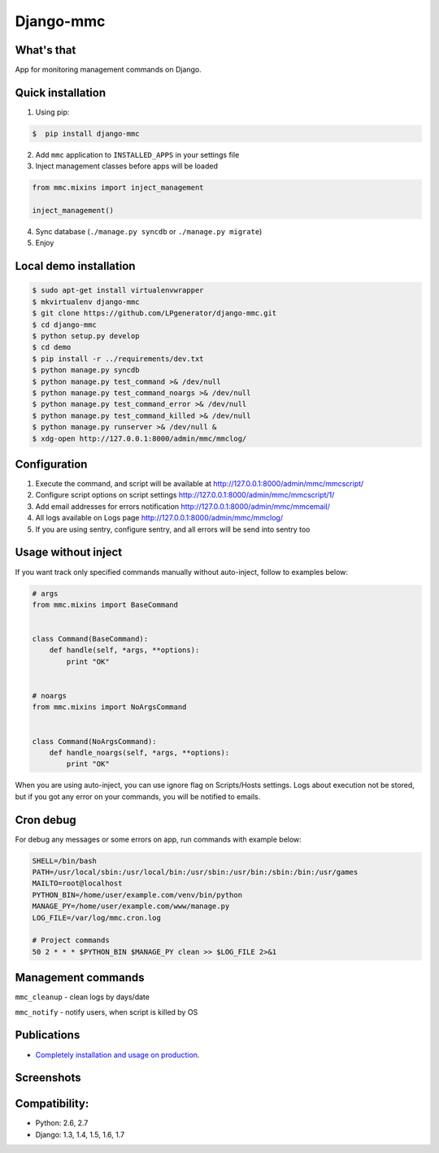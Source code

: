 Django-mmc
==========

.. image:: https://api.travis-ci.org/LPgenerator/django-mmc.png?branch=master
    :alt: Build Status
    :target: https://travis-ci.org/LPgenerator/django-mmc
.. image:: https://pypip.in/v/django-mmc/badge.png
    :alt: Current version on PyPi
    :target: https://crate.io/packages/django-mmc/
.. image:: https://pypip.in/d/django-mmc/badge.png
    :alt: Downloads from PyPi
    :target: https://crate.io/packages/django-mmc/


What's that
-----------
App for monitoring management commands on Django.


Quick installation
------------------
1. Using pip:

.. code-block:: bash

    $  pip install django-mmc


2. Add ``mmc`` application to ``INSTALLED_APPS`` in your settings file

3. Inject management classes before apps will be loaded

.. code-block:: python

    from mmc.mixins import inject_management

    inject_management()


4. Sync database (``./manage.py syncdb`` or ``./manage.py migrate``)

5. Enjoy


Local demo installation
-----------------------

.. code-block:: bash

    $ sudo apt-get install virtualenvwrapper
    $ mkvirtualenv django-mmc
    $ git clone https://github.com/LPgenerator/django-mmc.git
    $ cd django-mmc
    $ python setup.py develop
    $ cd demo
    $ pip install -r ../requirements/dev.txt
    $ python manage.py syncdb
    $ python manage.py test_command >& /dev/null
    $ python manage.py test_command_noargs >& /dev/null
    $ python manage.py test_command_error >& /dev/null
    $ python manage.py test_command_killed >& /dev/null
    $ python manage.py runserver >& /dev/null &
    $ xdg-open http://127.0.0.1:8000/admin/mmc/mmclog/


Configuration
-------------

1. Execute the command, and script will be available at http://127.0.0.1:8000/admin/mmc/mmcscript/
2. Configure script options on script settings http://127.0.0.1:8000/admin/mmc/mmcscript/1/
3. Add email addresses for errors notification http://127.0.0.1:8000/admin/mmc/mmcemail/
4. All logs available on Logs page http://127.0.0.1:8000/admin/mmc/mmclog/
5. If you are using sentry, configure sentry, and all errors will be send into sentry too


Usage without inject
--------------------

If you want track only specified commands manually without auto-inject,
follow to examples below:

.. code-block:: python

    # args
    from mmc.mixins import BaseCommand


    class Command(BaseCommand):
        def handle(self, *args, **options):
            print "OK"


    # noargs
    from mmc.mixins import NoArgsCommand


    class Command(NoArgsCommand):
        def handle_noargs(self, *args, **options):
            print "OK"


When you are using auto-inject, you can use ignore flag on Scripts/Hosts settings.
Logs about execution not be stored, but if you got any error on your commands,
you will be notified to emails.


Cron debug
----------
For debug any messages or some errors on app, run commands with example below:

.. code-block:: bash

    SHELL=/bin/bash
    PATH=/usr/local/sbin:/usr/local/bin:/usr/sbin:/usr/bin:/sbin:/bin:/usr/games
    MAILTO=root@localhost
    PYTHON_BIN=/home/user/example.com/venv/bin/python
    MANAGE_PY=/home/user/example.com/www/manage.py
    LOG_FILE=/var/log/mmc.cron.log

    # Project commands
    50 2 * * * $PYTHON_BIN $MANAGE_PY clean >> $LOG_FILE 2>&1


Management commands
-------------------
``mmc_cleanup`` - clean logs by days/date

``mmc_notify`` - notify users, when script is killed by OS


Publications
------------
* `Completely installation and usage on production <http://habrahabr.ru/post/223151/>`_.


Screenshots
-----------
.. image:: /screenshots/log_changelist.jpg
.. image:: /screenshots/script_changelist.jpg
.. image:: /screenshots/email_changelist.jpg
.. image:: /screenshots/hosts_changelist.jpg


Compatibility:
-------------
* Python: 2.6, 2.7
* Django: 1.3, 1.4, 1.5, 1.6, 1.7
